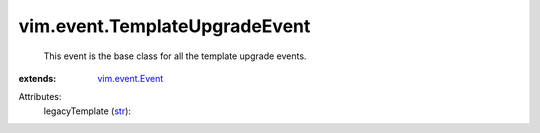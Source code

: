 .. _str: https://docs.python.org/2/library/stdtypes.html

.. _vim.event.Event: ../../vim/event/Event.rst


vim.event.TemplateUpgradeEvent
==============================
  This event is the base class for all the template upgrade events.
:extends: vim.event.Event_

Attributes:
    legacyTemplate (`str`_):

